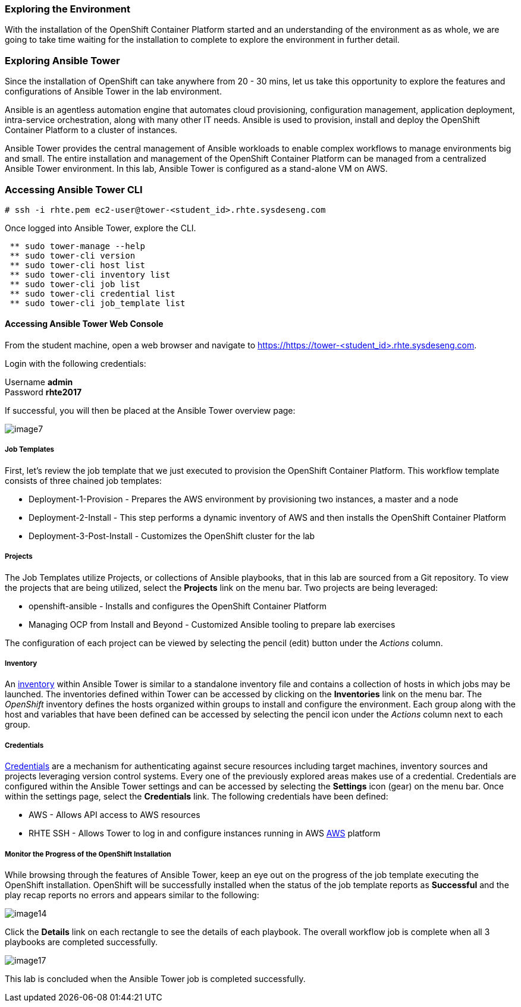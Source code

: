=== Exploring the Environment

With the installation of the OpenShift Container Platform started and an understanding of the environment as as whole, we are going to take time waiting for the installation to complete to explore the environment in further detail.

=== Exploring Ansible Tower

Since the installation of OpenShift can take anywhere from 20 - 30 mins, let us take this opportunity to explore the features and configurations of Ansible Tower in the lab environment.

Ansible is an agentless automation engine that automates cloud provisioning, configuration management, application deployment, intra-service orchestration, along with many other IT needs. Ansible is used to provision, install and deploy the OpenShift Container Platform to a cluster of instances.

Ansible Tower provides the central management of Ansible workloads to enable complex workflows to manage environments big and small. The entire installation and management of the OpenShift Container Platform can be managed from a centralized Ansible Tower environment. In this lab, Ansible Tower is configured as a stand-alone VM on AWS.

=== Accessing Ansible Tower CLI

[source, bash]
----
# ssh -i rhte.pem ec2-user@tower-<student_id>.rhte.sysdeseng.com
----

Once logged into Ansible Tower, explore the CLI.

[source, bash]
----
 ** sudo tower-manage --help
 ** sudo tower-cli version
 ** sudo tower-cli host list
 ** sudo tower-cli inventory list
 ** sudo tower-cli job list
 ** sudo tower-cli credential list
 ** sudo tower-cli job_template list
----

==== Accessing Ansible Tower Web Console

From the student machine, open a web browser and navigate to link:https://tower-<student_id>.rhte.sysdeseng.com[https://https://tower-<student_id>.rhte.sysdeseng.com].

Login with the following credentials:

Username **admin** +
Password **rhte2017**

If successful, you will then be placed at the Ansible Tower overview page:

image::../images/image7.png[]

===== Job Templates

First, let’s review the job template that we just executed to provision the OpenShift Container Platform. This workflow template consists of three chained job templates:

* Deployment-1-Provision - Prepares the AWS environment by provisioning two instances, a master and a node
* Deployment-2-Install - This step performs a dynamic inventory of AWS and then installs the OpenShift Container Platform
* Deployment-3-Post-Install - Customizes the OpenShift cluster for the lab

===== Projects

The Job Templates utilize Projects, or collections of Ansible playbooks, that in this lab are sourced from a Git repository. To view the projects that are being utilized, select the **Projects** link on the menu bar. Two projects are being leveraged:

* openshift-ansible - Installs and configures the OpenShift Container Platform
* Managing OCP from Install and Beyond - Customized Ansible tooling to prepare lab exercises

The configuration of each project can be viewed by selecting the pencil (edit) button under the _Actions_ column.

===== Inventory

An link:http://docs.ansible.com/ansible-tower/latest/html/userguide/inventories.html[inventory] within Ansible Tower is similar to a standalone inventory file and contains a collection of hosts in which jobs may be launched. The inventories defined within Tower can be accessed by clicking on the **Inventories** link on the menu bar. The _OpenShift_ inventory defines the hosts organized within groups to install and configure the environment. Each group along with the host and variables that have been defined can be accessed by selecting the pencil icon under the _Actions_ column next to each group.

===== Credentials

link:http://docs.ansible.com/ansible-tower/latest/html/userguide/credentials.html[Credentials] are a mechanism for authenticating against secure resources including target machines, inventory sources and projects leveraging version control systems. Every one of the previously explored areas makes use of a credential. Credentials are configured within the Ansible Tower settings and can be accessed by selecting the **Settings** icon (gear) on the menu bar. Once within the settings page, select the **Credentials** link. The following credentials have been defined:

* AWS - Allows API access to AWS resources
* RHTE SSH - Allows Tower to log in and configure instances running in AWS
link:http://docs.ansible.com/ansible-tower/latest/html/userguide/credentials.html#amazon-web-services[AWS] platform

===== Monitor the Progress of the OpenShift Installation

While browsing through the features of Ansible Tower, keep an eye out on the progress of the job template executing the OpenShift installation. OpenShift will be successfully installed when the status of the job template reports as **Successful** and the play recap reports no errors and appears similar to the following:

image::../images/image14.png[]

Click the **Details** link on each rectangle to see the details of each playbook. The overall workflow job is complete when all 3 playbooks are completed successfully.

image::../images/image17.png[]

This lab is concluded when the Ansible Tower job is completed successfully.

